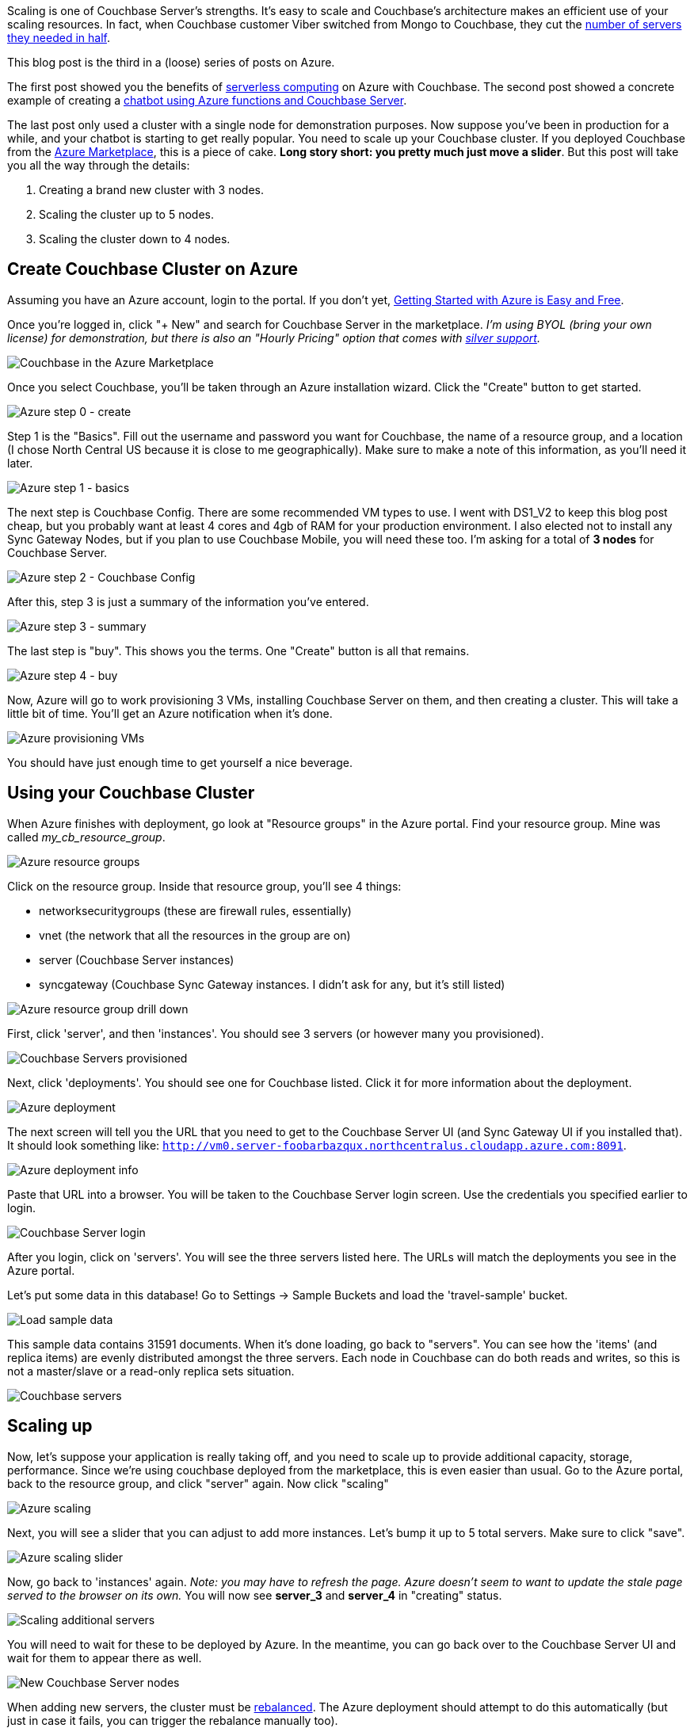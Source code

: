 :imagesdir: images
:meta-description: Scaling Couchbase Server on Azure is as easy as using a slider. This post walks you through it from the beginning.
:title: Scaling Couchbase Server on Azure
:slug: Scaling-Couchbase-Server-Azure
:focus-keyword: scaling
:categories: Couchbase Server, .NET
:tags: azure, scaling, cloud, microsoft
:heroimage: that same cloud hero image I use for every azure post I guess

Scaling is one of Couchbase Server's strengths. It's easy to scale and Couchbase's architecture makes an efficient use of your scaling resources. In fact, when Couchbase customer Viber switched from Mongo to Couchbase, they cut the link:https://diginomica.com/2014/04/07/viber-migrates-mongodb-couchbase-halves-number-aws-servers/[number of servers they needed in half].

This blog post is the third in a (loose) series of posts on Azure.

The first post showed you the benefits of link:https://blog.couchbase.com/serverless-architecture-cloud-computing/[serverless computing] on Azure with Couchbase. The second post showed a concrete example of creating a link:https://blog.couchbase.com/chatbot-azure-couchbase-viber/[chatbot using Azure functions and Couchbase Server].

The last post only used a cluster with a single node for demonstration purposes. Now suppose you've been in production for a while, and your chatbot is starting to get really popular. You need to scale up your Couchbase cluster. If you deployed Couchbase from the link:https://azuremarketplace.microsoft.com/en-us/marketplace/apps/couchbase.couchbase-enterprise[Azure Marketplace], this is a piece of cake. *Long story short: you pretty much just move a slider*. But this post will take you all the way through the details:

1. Creating a brand new cluster with 3 nodes.
2. Scaling the cluster up to 5 nodes.
3. Scaling the cluster down to 4 nodes.

== Create Couchbase Cluster on Azure

Assuming you have an Azure account, login to the portal. If you don't yet, link:https://blog.couchbase.com/azure-getting-started-easy-free/[ 
Getting Started with Azure is Easy and Free].

Once you're logged in, click "+ New" and search for Couchbase Server in the marketplace. _I'm using BYOL (bring your own license) for demonstration, but there is also an "Hourly Pricing" option that comes with link:https://www.couchbase.com/support-policy[silver support]._

image:09301-couchbase-azure-marketplace.png[Couchbase in the Azure Marketplace]

Once you select Couchbase, you'll be taken through an Azure installation wizard. Click the "Create" button to get started.

image:09302-azure-step-0.png[Azure step 0 - create]

Step 1 is the "Basics". Fill out the username and password you want for Couchbase, the name of a resource group, and a location (I chose North Central US because it is close to me geographically). Make sure to make a note of this information, as you'll need it later.

image:09303-azure-step-1-basics.png[Azure step 1 - basics]

The next step is Couchbase Config. There are some recommended VM types to use. I went with DS1_V2 to keep this blog post cheap, but you probably want at least 4 cores and 4gb of RAM for your production environment. I also elected not to install any Sync Gateway Nodes, but if you plan to use Couchbase Mobile, you will need these too. I'm asking for a total of *3 nodes* for Couchbase Server.

image:09304-azure-step-2-config.png[Azure step 2 - Couchbase Config]

After this, step 3 is just a summary of the information you've entered.

image:09305-azure-step-3-summary.png[Azure step 3 - summary]

The last step is "buy". This shows you the terms. One "Create" button is all that remains.

image:09306-azure-step-4-buy.png[Azure step 4 - buy]

Now, Azure will go to work provisioning 3 VMs, installing Couchbase Server on them, and then creating a cluster. This will take a little bit of time. You'll get an Azure notification when it's done.

image:09307-azure-waiting-provisioning.png[Azure provisioning VMs]

You should have just enough time to get yourself a nice beverage.

== Using your Couchbase Cluster

When Azure finishes with deployment, go look at "Resource groups" in the Azure portal. Find your resource group. Mine was called _my_cb_resource_group_.

image:09308-azure-resource-groups.png[Azure resource groups]

Click on the resource group. Inside that resource group, you'll see 4 things:

* networksecuritygroups (these are firewall rules, essentially)
* vnet (the network that all the resources in the group are on)
* server (Couchbase Server instances)
* syncgateway (Couchbase Sync Gateway instances. I didn't ask for any, but it's still listed)

image:09309-azure-resource-group-drill-down.png[Azure resource group drill down]

First, click 'server', and then 'instances'. You should see 3 servers (or however many you provisioned).

image:09310-servers-provisioned.png[Couchbase Servers provisioned]

Next, click 'deployments'. You should see one for Couchbase listed. Click it for more information about the deployment.

image:09311-deployment.png[Azure deployment]

The next screen will tell you the URL that you need to get to the Couchbase Server UI (and Sync Gateway UI if you installed that). It should look something like: `http://vm0.server-foobarbazqux.northcentralus.cloudapp.azure.com:8091`.

image:09312-deployment-info.png[Azure deployment info]

Paste that URL into a browser. You will be taken to the Couchbase Server login screen. Use the credentials you specified earlier to login.

image:09313-couchbase-login.png[Couchbase Server login]

After you login, click on 'servers'. You will see the three servers listed here. The URLs will match the deployments you see in the Azure portal.

Let's put some data in this database! Go to Settings -> Sample Buckets and load the 'travel-sample' bucket.

image:09314-load-sample-data.png[Load sample data]

This sample data contains 31591 documents. When it's done loading, go back to "servers". You can see how the 'items' (and replica items) are evenly distributed amongst the three servers. Each node in Couchbase can do both reads and writes, so this is not a master/slave or a read-only replica sets situation.

image:09315-couchbase-servers.png[Couchbase servers]

== Scaling up

Now, let's suppose your application is really taking off, and you need to scale up to provide additional capacity, storage, performance. Since we're using couchbase deployed from the marketplace, this is even easier than usual. Go to the Azure portal, back to the resource group, and click "server" again. Now click "scaling"

image:09316-azure-scaling.png[Azure scaling]

Next, you will see a slider that you can adjust to add more instances. Let's bump it up to 5 total servers. Make sure to click "save".

image:09317-azure-scaling-sliders.png[Azure scaling slider]

Now, go back to 'instances' again. _Note: you may have to refresh the page. Azure doesn't seem to want to update the stale page served to the browser on its own._ You will now see *server_3* and *server_4* in "creating" status.

image:09318-scaling-additional-servers.png[Scaling additional servers]

You will need to wait for these to be deployed by Azure. In the meantime, you can go back over to the Couchbase Server UI and wait for them to appear there as well.

image:09319-new-couchbase-nodes.png[New Couchbase Server nodes]

When adding new servers, the cluster must be link:https://developer.couchbase.com/documentation/server/current/clustersetup/rebalance.html[rebalanced]. The Azure deployment should attempt to do this automatically (but just in case it fails, you can trigger the rebalance manually too).

image:09320-rebalancing.png[Couchbase rebalancing]

During this rebalance period, the cluster is still accessible from your applications. There will be no downtime. After the rebalance is over, you can see that the # of items on each server has changed. It's been redistributed (along with replicas).

image:09321-servers-after-rebalance.png[Cluster after rebalance]

That's it. It's pretty much just moving a slider and waiting a few minutes.

== Scaling Down

At some point, you may want to scale down your cluster. Perhaps you need 5 servers during a certain part of the year, but you only need 3 for other parts, and you'd like to save some money on your Azure bill.

Once again, this is just a matter of adjusting the slider. However, it's a good idea to scale down one server at a time to avoid any risk of data loss.

image:09322-scaling-down-slider.png[Scaling down slider]

When you scale down, azure will pick a VM to decommission. Couchbase Server can respond in one of two ways:

* Default behavior is to simply indicate that a node is down. This could link:https://developer.couchbase.com/documentation/server/5.0/settings/configure-alerts.html[trigger an email alert]. It will show as 'down' in the UI.
* link:https://developer.couchbase.com/documentation/server/5.0/settings/change-failover-settings.htmlAuto-failover] can be turned on. This means that once a node is down, the Couchbase cluster will automatically consider it 'failed', promote the replicas on other nodes, and rebalance the cluster.

I'm going to leave auto-failover off and show the default behavior.

First, the server will show a status of 'deleting' in the Azure portal.

image:09323-scaling-down-deleting.png[Scaling down - deleting]

Soon after, Couchbase will recognize that a node is not responsive. It will suggest failover to 'activate available replicas'.

image:09324-failing-node.png[Couchbase failing node]

I'll go ahead and do just that.

image:09325-manual-failover.png[Manual failover]

Once it's removed, from the cluster, you'll need to trigger a 'rebalance'.

image:09326-manual-rebalance.png[Manual rebalance]

== Summary and resources

Scaling a Couchbase cluster on Azure is simply a matter of using the slider.

If you're scaling down, consider doing it one node at a time.

For more information, check out these resources:

- A link:https://www.youtube.com/watch?v=LAHc-FI95Ww[video by Ben Lackey] covering the scaling process of Couchbase on Azure.
- Make sure to read up on link:https://developer.couchbase.com/documentation/server/current/settings/change-failover-settings.html[Auto-failover] in the documentation.
- Also check out the documentation on link:https://developer.couchbase.com/documentation/server/current/clustersetup/rebalance.html[rebalancing].

If you have questions, please contact me on link:https://twitter.com/mgroves[Twitter @mgroves] or leave a comment.
